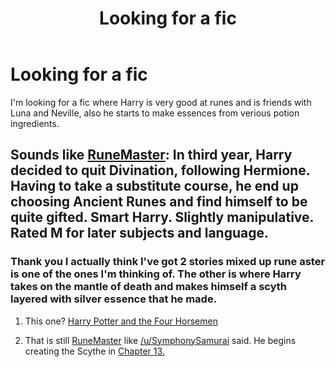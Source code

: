 #+TITLE: Looking for a fic

* Looking for a fic
:PROPERTIES:
:Author: Natd1133
:Score: 6
:DateUnix: 1421142655.0
:DateShort: 2015-Jan-13
:FlairText: Request
:END:
I'm looking for a fic where Harry is very good at runes and is friends with Luna and Neville, also he starts to make essences from verious potion ingredients.


** Sounds like [[https://www.fanfiction.net/s/5077573/1/RuneMaster][RuneMaster]]: In third year, Harry decided to quit Divination, following Hermione. Having to take a substitute course, he end up choosing Ancient Runes and find himself to be quite gifted. Smart Harry. Slightly manipulative. Rated M for later subjects and language.
:PROPERTIES:
:Author: SymphonySamurai
:Score: 8
:DateUnix: 1421144135.0
:DateShort: 2015-Jan-13
:END:

*** Thank you I actually think I've got 2 stories mixed up rune aster is one of the ones I'm thinking of. The other is where Harry takes on the mantle of death and makes himself a scyth layered with silver essence that he made.
:PROPERTIES:
:Author: Natd1133
:Score: 2
:DateUnix: 1421147610.0
:DateShort: 2015-Jan-13
:END:

**** This one? [[https://www.fanfiction.net/s/9101618][Harry Potter and the Four Horsemen]]
:PROPERTIES:
:Author: hovercraft_of_eels
:Score: 3
:DateUnix: 1421165094.0
:DateShort: 2015-Jan-13
:END:


**** That is still [[https://www.fanfiction.net/s/5077573/1/RuneMaster][RuneMaster]] like [[/u/SymphonySamurai]] said. He begins creating the Scythe in [[https://www.fanfiction.net/s/5077573/13/RuneMaster][Chapter 13.]]
:PROPERTIES:
:Author: Thane-of-Hyrule
:Score: 3
:DateUnix: 1421182644.0
:DateShort: 2015-Jan-14
:END:
